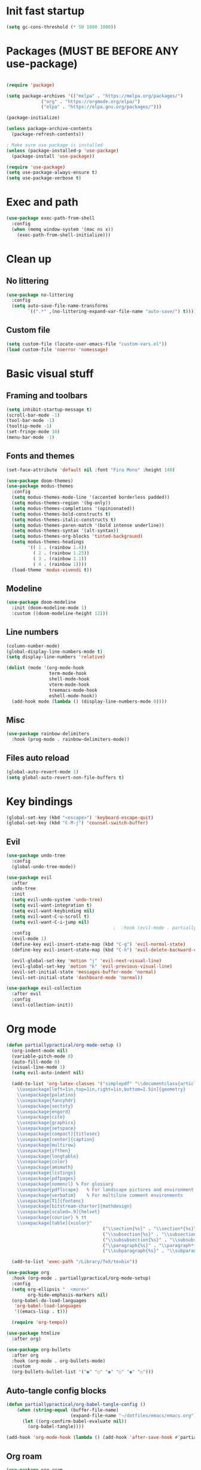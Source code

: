 #+PROPERTY: header-args:emacs-lisp :tangle ~/dotfiles/emacs/.emacs
* Init fast startup
#+begin_src emacs-lisp
  (setq gc-cons-threshold (* 50 1000 1000))
#+end_src

* Packages (MUST BE BEFORE ANY use-package)
#+begin_src emacs-lisp

(require 'package)

(setq package-archives '(("melpa" . "https://melpa.org/packages/")
			 ("org" . "https://orgmode.org/elpa/")
			 ("elpa" . "https://elpa.gnu.org/packages/")))

(package-initialize)

(unless package-archive-contents
  (package-refresh-contents))

; Make sure use-package is installed
(unless (package-installed-p 'use-package)
  (package-install 'use-package))

(require 'use-package)
(setq use-package-always-ensure t)
(setq use-package-verbose t)
#+end_src

* Exec and path
#+begin_src emacs-lisp
  (use-package exec-path-from-shell
    :config
    (when (memq window-system '(mac ns x))
      (exec-path-from-shell-initialize)))

#+end_src

* Clean up

** No littering
#+begin_src emacs-lisp
  (use-package no-littering
    :config
    (setq auto-save-file-name-transforms
          `((".*" ,(no-littering-expand-var-file-name "auto-save/") t))))
#+end_src

** Custom file
#+begin_src emacs-lisp
  (setq custom-file (locate-user-emacs-file "custom-vars.el"))
  (load custom-file 'noerror 'nomessage)
#+end_src

* Basic visual stuff
** Framing and toolbars
#+begin_src emacs-lisp
(setq inhibit-startup-message t)
(scroll-bar-mode -1)
(tool-bar-mode -1)
(tooltip-mode -1)
(set-fringe-mode 10)
(menu-bar-mode -1)
#+end_src
** Fonts and themes
#+begin_src emacs-lisp
  (set-face-attribute 'default nil :font "Fira Mono" :height 140)

  (use-package doom-themes)
  (use-package modus-themes
    :config
    (setq modus-themes-mode-line '(accented borderless padded))
    (setq modus-themes-region '(bg-only))
    (setq modus-themes-completions '(opinionated))
    (setq modus-themes-bold-constructs t)
    (setq modus-themes-italic-constructs t)
    (setq modus-themes-paren-match '(bold intense underline))
    (setq modus-themes-syntax '(alt-syntax))
    (setq modus-themes-org-blocks 'tinted-background)
    (setq modus-themes-headings
          '(( 1 . (rainbow 1.4))
            ( 2 . (rainbow 1.25))
            ( 3 . (rainbow 1.1))
            ( 4 . (rainbow 1))))
    (load-theme 'modus-vivendi t))

#+end_src
** Modeline
#+begin_src emacs-lisp
(use-package doom-modeline
  :init (doom-modeline-mode 1)
  :custom ((doom-modeline-height 12)))
#+end_src
** Line numbers
#+begin_src emacs-lisp
  (column-number-mode)
  (global-display-line-numbers-mode t)
  (setq display-line-numbers 'relative)

  (dolist (mode '(org-mode-hook
                  term-mode-hook
                  shell-mode-hook
                  vterm-mode-hook
                  treemacs-mode-hook
                  eshell-mode-hook))
    (add-hook mode (lambda () (display-line-numbers-mode 0))))
#+end_src
** Misc
#+begin_src emacs-lisp
(use-package rainbow-delimiters
  :hook (prog-mode . rainbow-delimiters-mode))
#+end_src
** Files auto reload
#+begin_src emacs-lisp
  (global-auto-revert-mode 1)
  (setq global-auto-revert-non-file-buffers t)
#+end_src

* Key bindings
#+begin_src emacs-lisp
(global-set-key (kbd "<escape>") 'keyboard-escape-quit)
(global-set-key (kbd "C-M-j") 'counsel-switch-buffer)
#+end_src
** Evil
#+begin_src emacs-lisp
  (use-package undo-tree
    :config
    (global-undo-tree-mode))

  (use-package evil
    :after
    undo-tree
    :init
    (setq evil-undo-system 'undo-tree)
    (setq evil-want-integration t)
    (setq evil-want-keybinding nil)
    (setq evil-want-C-u-scroll t)
    (setq evil-want-C-i-jump nil)
                                          ;  :hook (evil-mode . partiallypractical/evil-hook)
    :config
    (evil-mode 1)
    (define-key evil-insert-state-map (kbd "C-g") 'evil-normal-state)
    (define-key evil-insert-state-map (kbd "C-h") 'evil-delete-backward-char-and-join)

    (evil-global-set-key 'motion "j" 'evil-next-visual-line)
    (evil-global-set-key 'motion "k" 'evil-previous-visual-line)
    (evil-set-initial-state 'messages-buffer-mode 'normal)
    (evil-set-initial-state 'dashboard-mode 'normal))

  (use-package evil-collection
    :after evil
    :config
    (evil-collection-init))

#+end_src
* Org mode
#+begin_src emacs-lisp
  (defun partiallypractical/org-mode-setup ()
    (org-indent-mode nil)
    (variable-pitch-mode 0)
    (auto-fill-mode 0)
    (visual-line-mode 1)
    (setq evil-auto-indent nil)

    (add-to-list 'org-latex-classes '("simplepdf" "\\documentclass{article}
      \\usepackage[left=1in,top=1in,right=1in,bottom=1.5in]{geometry}
      \\usepackage{palatino}
      \\usepackage{fancyhdr}
      \\usepackage{sectsty}
      \\usepackage{engord}
      \\usepackage{cite}
      \\usepackage{graphicx}
      \\usepackage{setspace}
      \\usepackage[compact]{titlesec}
      \\usepackage[center]{caption}
      \\usepackage{multirow}
      \\usepackage{ifthen}
      \\usepackage{longtable}
      \\usepackage{color}
      \\usepackage{amsmath}
      \\usepackage{listings}
      \\usepackage{pdfpages}
      \\usepackage{nomencl}	% For glossary
      \\usepackage{pdflscape}	% For landscape pictures and environment
      \\usepackage{verbatim} 	% For multiline comment environments
      \\usepackage[T1]{fontenc}
      \\usepackage[bitstream-charter]{mathdesign}
      \\usepackage[scaled=.9]{helvet}
      \\usepackage{courier} % tt
      \\usepackage[table]{xcolor}"
                                      ("\\section{%s}" . "\\section*{%s}")
                                      ("\\subsection{%s}" . "\\subsection*{%s}")
                                      ("\\subsubsection{%s}" . "\\subsubsection*{%s}")
                                      ("\\paragraph{%s}" . "\\paragraph*{%s}")
                                      ("\\subparagraph{%s}" . "\\subparagraph*{%s}")))

    (add-to-list 'exec-path "/Library/TeX/texbin"))

  (use-package org
    :hook (org-mode . partiallypractical/org-mode-setup)
    :config
    (setq org-ellipsis "  <more>"
          org-hide-emphasis-markers nil)
    (org-babel-do-load-languages
     'org-babel-load-languages
     '((emacs-lisp . t)))

    (require 'org-tempo))

  (use-package htmlize
    :after org)

  (use-package org-bullets
    :after org
    :hook (org-mode . org-bullets-mode)
    :custom
    (org-bullets-bullet-list '("◉" "○" "◉" "○" "◉" "○")))

#+end_src
** Auto-tangle config blocks
#+begin_src emacs-lisp
  (defun partiallypractical/org-babel-tangle-config ()
      (when (string-equal (buffer-file-name)
                          (expand-file-name "~/dotfiles/emacs/emacs.org"))
        (let ((org-confirm-babel-evaluate nil))
          (org-babel-tangle))))

  (add-hook 'org-mode-hook (lambda () (add-hook 'after-save-hook #'partiallypractical/org-babel-tangle-config)))

#+end_src
** Org roam
#+begin_src emacs-lisp
  (use-package org-roam
    :config
    (setq org-roam-directory (file-truename "~/org/roam"))
    (setq org-roam-link-title-format "R:%s")
    (setq org-roam-encrypt-files t)
    (setq org-download-screenshot-method "screencapture -i %s")
    ;;(setq org-roam-completion-system 'helm)
    (add-hook 'after-init-hook 'org-roam-mode))

#+end_src

* Emacs Tools
** Ivy
#+begin_src emacs-lisp
(use-package ivy
  :diminish
  :bind (("C-s" . swiper)
	 :map ivy-minibuffer-map
	 ("TAB" . ivy-alt-done)
	 ("C-l" . ivy-alt-done)
	 ("C-j" . ivy-next-line)
	 ("C-k" . ivy-previous-line)
	 ("C-w" . evil-delete-backward-word)
	 :map ivy-switch-buffer-map
	 ("C-k" . ivy-previous-line)
	 ("C-l" . ivy-done)
	 ("C-d" . ivy-switch-buffer-kill)
	 :map ivy-reverse-i-search-map
	 ("C-k" . ivy-previous-line)
	 ("C-d" . ivy-reverse-i-search-kill))
  :config
  (ivy-mode 1))

(use-package ivy-rich
  :after ivy
  :init
  (ivy-rich-mode 1))

(use-package counsel
  :bind (("M-x" . counsel-M-x)
	 ("C-x b" . counsel-ibuffer)
	 ("C-x C-f" . counsel-find-file)
	 :map minibuffer-local-map
	 ("C-r" . 'counsel-minibuffer-history))
  :config
  (setq ivy-initial-inputs-alist nil))
#+end_src


** Magit
#+begin_src emacs-lisp
(use-package magit
  :commands (magit-status magit-get-current-branch)
  :custom
  (magit-display-buffer-function #'magit-display-buffer-same-window-except-diff-v1))
#+end_src

** Projectile
#+begin_src emacs-lisp
  (use-package projectile
    :diminish projectile-mode
    :config
    (projectile-mode)
    :custom
    ((projectile-completion-system 'ivy)
     (setq projectile-per-project-compilation-buffer t))
    :bind-keymap
    ("C-c p" . projectile-command-map)
    :init
    (defun partiallypractical/projectile-run-project (&optional prompt)
      (interactive "P")
      (let ((compilation-read-command
             (or (not (projectile-run-command (projectile-compilation-dir)))
                 prompt)))
        (projectile-run-project prompt))))

  (use-package counsel-projectile
    :after projectile)
#+end_src
** Which-key
#+begin_src emacs-lisp
(use-package which-key
  :defer 0
  :diminish which-key-mode
  :config
  (which-key-mode)
  (setq which-key-idle-delay 0.3))
#+end_src

** Helpful
#+begin_src emacs-lisp
(use-package helpful
  :ensure t
  :commands (helpful-callable helpful-variable helpful-command helpful-key)
  :custom
  (counsel-describe-function-function #'helpful-callable)
  (counsel-describe-variable-function #'helpful-variable)
  :bind
  ([remap describe-function] . counsel-describe-function)
  ([remap describe-command] . helpful-command)
  ([remap describe-variable] . counsel-describe-variable)
  ([remap describe-key] . helpful-key))
#+end_src

** General
#+begin_src emacs-lisp
    (use-package general
      :defer 0
      :config
      (general-evil-setup t)

      (general-create-definer partiallypractical/leader-keys
        :keymaps '(normal insert visual emacs)
        :prefix "SPC"
        :global-prefix "C-SPC")

      (partiallypractical/leader-keys
        "-" '(dired-jump :which-key "dired")
        "b" '(:ignore t :which-key "buffers")
        "bb" '(counsel-ibuffer :which-key "counsel ibuffer")
        "bd" '(kill-buffer :which-key "delete buffer")
        "bk" '(kill-buffer-and-window :which-key "kill buffer and window")
        "f" '(:ignore t :which-key "files")
        "ff" '(counsel-recentf :which-key "recent files")
        "g" '(:ignore t :which-key "git")
        "gs" '(magit-status :which-key "git status")
        "l" '(:ignore t :which-key "lsp")
        "ld" '(lsp-find-definition :which-key "go to definition")
        "le" '(flycheck-next-error :which-key "next error")
        "li" '(lsp-find-implementation :which-key "go to implementation")
        "lr" '(lsp-find-references :which-key "find references")
        "o" '(:ignore t :which-key "org")
        "or" '(:ignore t :which-key "roam")
        "orf" '(org-roam-node-find :which-key "find")
        "ori" '(org-roam-node-insert :which-key "insert")
        "oo" '(org-roam-buffer-visit-thing :which-key "open")
        "p" '(:ignore t :which-key "projectile")
        "pp" '(projectile-switch-project :which-key "switch project")
        "pf" '(projectile-find-file :which-key "file")
        "pg" '(counsel-projectile-rg :which-key "grep")
        "px" '(partiallypractical/projectile-run-project :which-key "execute")
        "pt" '(partiallypractical/projectile-terminal :which-key "vterm")
        "t" '(:ignore t :which-key "toggles")
        "tt" '(counsel-load-theme :which-key "choose theme")))
#+end_src

** Hydra
#+begin_src emacs-lisp
(use-package hydra
  :after general
  :config
  (defhydra hydra-text-scale (:timeout 4)
    "scale text"
    ("j" text-scale-increase "in")
    ("k" text-scale-decrease "out")
    ("f" nil "finished" :exit t))

  (partiallypractical/leader-keys
    "ts" '(hydra-text-scale/body :which-key "scale-text")))
#+end_src

** Dired
#+begin_src emacs-lisp
  (use-package dired
    :ensure nil
    :commands (dired dired-jump)
    :bind (("C-x C-j" . dired-jump))
    :custom ((dired-listing-switches "-agho"))
    :config
    (when (string= system-type "darwin")
      (setq dired-use-ls-dired nil)))

  (use-package dired-single
    :commands (dired dired-jump)
    :config
    (evil-collection-define-key 'normal 'dired-mode-map
      "h" 'dired-single-up-directory
      "l" 'dired-single-buffer))

  (use-package dired-open
    :commands (dired dired-jump)
    :config
    (setq dired-open-extensions '(("png" . "feh")
                                  ("mp4" . "vlc"))))
#+end_src

** Search
#+begin_src emacs-lisp
  (use-package ripgrep
    :after projectile)
#+end_src

* Development
** Editor config
#+begin_src emacs-lisp
  (use-package editorconfig
    :hook (prog-mode . editorconfig-mode)
    :config
    (editorconfig-mode 1))

#+end_src

** Languages


*** TypeScript
#+begin_src emacs-lisp
  (use-package typescript-mode
    :mode "\\.ts\\'"
    :hook (typescript-mode . lsp-deferred))
#+end_src

*** JavaScript
#+begin_src emacs-lisp
  (use-package js2-mode
    :mode "\\.js\\'")
#+end_src

*** Dhall
#+begin_src emacs-lisp
  (use-package dhall-mode
    :mode "\\.dhall\\'"
    :config
    (setq
     dhall-format-arguments (\` ("--ascii"))
     dhall-use-header-line nil))
#+end_src

*** HTML/Web
#+begin_src emacs-lisp
  (use-package web-mode
    :mode "\\.html\\'")
#+end_src

*** Purescript
#+begin_src emacs-lisp
  (use-package purescript-mode
    :mode "\\.purs\\'")

#+end_src

** LSP

#+begin_src emacs-lisp
  (defun partiallypractical/lsp-mode-setup ()
    (setq display-line-numbers 'relative))

  (use-package lsp-mode
    :after flycheck
    :commands (lsp lsp-deferred)
    :init
    (setq lsp-keymap-prefix "C-c l")
    (setq gc-cons-threshold 100000000)
    (setq read-process-output-max (* 1024 1024))
    :hook

    ((lsp-mode . partiallypractical/lsp-mode-setup)
     (js2-mode . lsp-deferred)
     (dhall-mode . lsp)
     (lsp-mode . lsp-enable-which-key-integration)))

  (use-package lsp-treemacs
    :after lsp-mode
    :config
    (lsp-treemacs-sync-mode 1))
#+end_src

** Flycheck
#+begin_src emacs-lisp
    (use-package flycheck
      :defer 0)
#+end_src
** Company
#+begin_src emacs-lisp
  ;(use-package company
    ;:after lsp-mode
    ;:hook (lsp-mode . company-mode)
    ;:bind
    ;(:map company-active-map
          ;("<tab>" . company-complete-selection))
    ;(:map lsp-mode-map
          ;("<tab>" . company-indent-or-complete-common))
    ;:custom
    ;(company-minimum-prefix-length 1)
    ;(company-idle-delay 0.0))
#+end_src

*** Company box
#+begin_src emacs-lisp
  ;(use-package company-box
    ;:hook (company-mode . company-box-mode))
#+end_src

** LSP UI
#+begin_src emacs-lisp
  (use-package lsp-ui :commands lsp-ui-mode)
  (use-package lsp-ivy :commands lsp-ivy-workspace-symbol)
#+end_src

** Terminals
*** Term mode
Written in emacs-lisp
#+begin_src emacs-lisp
  (use-package term
    :defer 0
    :config
    (setq explicit-shell-file-name "zsh")
    (setq term-prompt-regexp "^[^#$%>\n]*[#$%] *"))
#+end_src

#+begin_src emacs-lisp
  (use-package eterm-256color
    :hook (term-mode . eterm-256color-mode))
#+end_src
*** vterm
#+begin_src emacs-lisp
  (use-package vterm
    :commands vterm
    :config
    (setq vterm-max-scrollback 10000))

#+end_src
** Prettier
#+begin_src emacs-lisp
  (use-package prettier-js
    :hook (js2-mode . prettier-js-mode))
#+end_src

* Startup speed
#+begin_src emacs-lisp
  (defun partiallypractical/display-startup-time ()
    (message "Emacs loaded in %s with %d garbage collections."
             (format "%.2f seconds"
                     (float-time
                      (time-subtract after-init-time before-init-time)))
             gcs-done))

  (add-hook 'emacs-startup-hook #'partiallypractical/display-startup-time)
  (setq gc-cons-threshold (* 2 1000 1000))
#+end_src
* Recent files
#+begin_src emacs-lisp
  (recentf-mode 1)
#+end_src
* Display buffer and things
#+begin_src emacs-lisp
  (setq display-buffer-base-action
        '((display-buffer-reuse-window
           display-buffer-reuse-mode-window
           display-buffer-same-window
           display-buffer-in-previous-window)
          . ((mode . (org-mode helpful-mode help-mode vterm-mode)))))

  (defun partiallypractical/projectile-terminal (&optional arg)
    (interactive)
    (let* ((old-buffer (current-buffer))
           (project (projectile-acquire-root))
           (buffer (projectile-generate-process-name "vterm" arg project)))
      (let ((window (if (buffer-live-p (get-buffer buffer))
                        (display-buffer buffer '(display-buffer-in-side-window . ((side . bottom))))
                      (projectile-with-default-dir project
                        (vterm buffer))
                      (display-buffer old-buffer '(display-buffer-same-window . ()))
                      (display-buffer buffer '(display-buffer-in-side-window . ((side . bottom)))))))
        (select-window window))))
#+end_src
